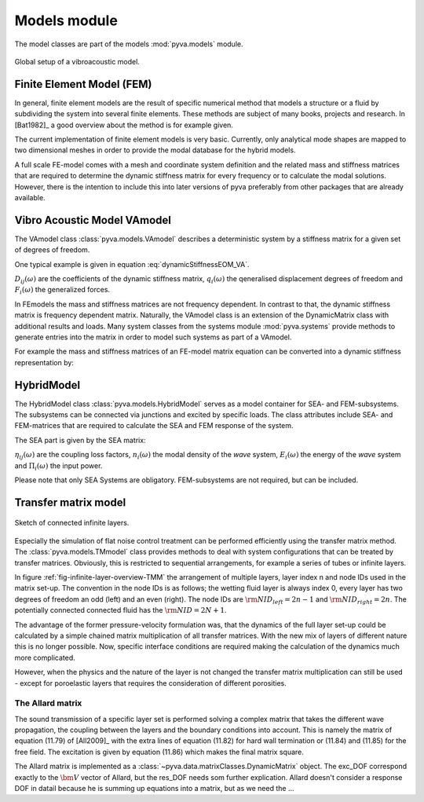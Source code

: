 Models module
=============

The model classes are part of the models :mod:`pyva.models` module. 

.. _fig-models:
    
.. figure:: ./images/models.*
   :align: center
   :width: 90%
   
   Global setup of a vibroacoustic model.
   
Finite Element Model (FEM)
--------------------------

In general, finite element models are the result of specific numerical method that models a structure or a fluid 
by subdividing the system into several finite elements. These methods are subject of many books, projects and 
research. In [Bat1982]_ a good overview about the method is for example given.

The current implementation of finite element models is very basic. Currently, only analytical mode shapes are mapped to 
two dimensional meshes in order to provide the modal database for the hybrid models.

A full scale FE-model comes with a mesh and coordinate system definition and the related mass and stiffness matrices that 
are required to determine the dynamic stiffness matrix for every frequency or to calculate the modal solutions.
However, there is the intention to include this into later versions of pyva preferably from other packages that are already available.

Vibro Acoustic Model VAmodel
----------------------------

The VAmodel class :class:`pyva.models.VAmodel` describes a deterministic system by a stiffness matrix for a given set of
degrees of freedom.

One typical example is given in equation :eq:`dynamicStiffnessEOM_VA`.

.. math:: 
    :label: dynamicStiffnessEOM_VA
	
	\begin{bmatrix} 
	D_{11}(\omega) & D_{12}(\omega) & \cdots & D_{1M}(\omega) \\
	D_{21}(\omega) & D_{22}(\omega) &        & D_{2M}(\omega) \\
	\vdots & \vdots & \ddots & \vdots  \\
	D_{N1}(\omega) & D_{N2}(\omega) & \cdots & D_{NM}(\omega) \\
	\end{bmatrix}  
	\begin{Bmatrix} q_1(\omega) \\ q_2(\omega)  \\ \vdots \\ q_N(\omega) \end{Bmatrix} =
	\begin{Bmatrix} F_1(\omega) \\ F_2(\omega)  \\ \vdots \\ F_N(\omega) \end{Bmatrix}
	
:math:`D_{ij}(\omega)` are the coefficients of the dynamic stiffness matrix, 
:math:`q_{i}(\omega)` the qeneralised displacement degrees of freedom and  
:math:`F_{i}(\omega)` the generalized forces.

In FEmodels the mass and stiffness matrices are not frequency dependent.
In contrast to that, the dynamic stiffness matrix is frequency dependent matrix.
Naturally, the VAmodel class is an extension of the DynamicMatrix class with additional results and loads.
Many system classes from the systems module :mod:`pyva.systems` provide methods to generate entries into the matrix in 
order to model such systems as part of a VAmodel.

For example the mass and stiffness matrices of an FE-model matrix equation can be converted into a dynamic stiffness representation by:

.. math:: 
    :label: FEM_eq
	
	\left( \begin{bmatrix} K \end{bmatrix} - \omega^2  \begin{bmatrix} M \end{bmatrix} \right) 
    \begin{Bmatrix} \bm{q} \end{Bmatrix} =  
    \begin{bmatrix} \bm{D} \end{bmatrix}
    \begin{Bmatrix} \bm{q} \end{Bmatrix} =  
 	\begin{Bmatrix} \bm{F} \end{Bmatrix}



HybridModel
-----------

The HybridModel class :class:`pyva.models.HybridModel` serves as a model container for SEA- and FEM-subsystems. 
The subsystems can be connected via junctions and excited by specific loads.
The class attributes include SEA- and FEM-matrices that are required to calculate the 
SEA and FEM response of the system.

The SEA part is given by the SEA matrix:

.. math::
    :label: SEA-matrix

    \omega
	\begin{bmatrix} 
	n_1 \sum_{n=1}^{N} \eta_{1n} & -n_2(\omega)\eta_{21}        & \cdots & -n_N(\omega)\eta_{N1} \\
	-n_1(\omega)\eta_{12}        & n_2 \sum_{n=1}^{N} \eta_{2n} &         & \vdots \\
    \vdots                       &                              & \ddots  &        \\
	-n_1(\omega)\eta_{1N}        & \cdots                       &         & n_N \sum_{n=1}^{N} \eta_{Nn} 
    \end{bmatrix}  
	\begin{Bmatrix} \frac{E_1}{n_1(\omega)} \\ \frac{E_2}{n_2(\omega)}  \\ \vdots \\ \frac{E_N}{n_N(\omega)} \end{Bmatrix} =
	\begin{Bmatrix} \Pi_1(\omega) \\ \Pi_2(\omega)  \\ \vdots \\ \Pi_N(\omega) \end{Bmatrix}
	
:math:`\eta_{ij}(\omega)` are the coupling loss factors, 
:math:`n_{i}(\omega)` the modal density of the *wave* system, 
:math:`E_{i}(\omega)` the energy of the *wave* system and  
:math:`\Pi_{i}(\omega)` the input power.   

Please note that only SEA Systems are obligatory. FEM-subsystems are not required, but can be included. 

Transfer matrix model
---------------------

.. _fig-infinite-layer-overview-TMM:

.. figure:: ./images/infinite_layer.*
   :align: center
   :width: 80%
   
   Sketch of connected infinite layers.

Especially the  simulation of flat noise control treatment can be performed efficiently using the 
transfer matrix method. The :class:`pyva.models.TMmodel` class provides methods to deal with system configurations that can be 
treated by transfer matrices. 
Obviously, this is restricted to sequential arrangements, for example a series of tubes or infinite layers. 

In figure :ref:`fig-infinite-layer-overview-TMM` the arrangement of multiple layers, layer index n and node IDs used in the matrix set-up.
The convention in the node IDs is as follows; the wetting fluid layer is always index 0, every layer has two degrees of freedom an odd (left) and an even (right).
The node IDs are :math:`{\rm NID}_{left} = 2n-1` and :math:`{\rm NID}_{right} = 2n`. 
The potentially connected connected fluid has the :math:`{\rm NID} = 2N +1`.

The advantage of the former pressure-velocity formulation was, that the dynamics of the full layer set-up could be calculated
by a simple chained matrix multiplication of all transfer matrices. With the new mix of layers of different nature this is no longer possible.
Now, specific interface conditions are required making the calculation of the dynamics much more complicated.

However, when the physics and the nature of the layer is not changed the transfer matrix multiplication can still be used - except for poroelastic layers that requires
the consideration of different porosities.

The Allard matrix
+++++++++++++++++

The sound transmission of a specific layer set is performed solving a complex matrix that takes the different wave propagation, the coupling between the layers and 
the boundary conditions into account. This is namely the matrix of equation (11.79) of [All2009]_ with the extra lines of equation (11.82) for hard wall termination or (11.84) and (11.85) for the free field.
The excitation is given by equation (11.86) which makes the final matrix square.

The Allard matrix is implemented as a :class:`~pyva.data.matrixClasses.DynamicMatrix` object. The exc_DOF correspond exactly to the :math:`{\bm V}` vector of Allard, but the res_DOF needs som further explication.
Allard doesn't consider a response DOF in datail because he is summing up equations into a matrix, but as we need the ...




  
